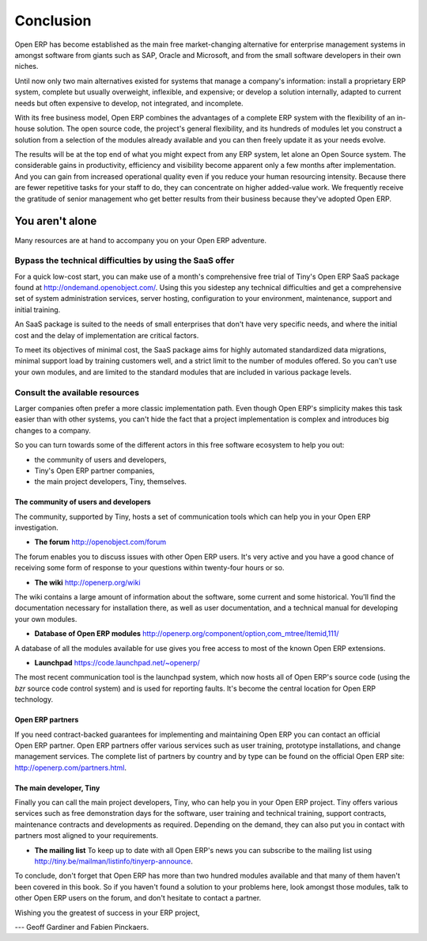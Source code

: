 
.. i18n: **********
.. i18n: Conclusion
.. i18n: **********

**********
Conclusion
**********

.. i18n: Open ERP has become established as the main free market-changing alternative for enterprise
.. i18n: management systems
.. i18n: in amongst software from giants such as SAP, Oracle and Microsoft,
.. i18n: and from the small software developers in their own niches.

Open ERP has become established as the main free market-changing alternative for enterprise
management systems
in amongst software from giants such as SAP, Oracle and Microsoft,
and from the small software developers in their own niches.

.. i18n: Until now only two main alternatives existed for systems that manage a company's information:
.. i18n: install a proprietary ERP system, complete but usually overweight, inflexible, and expensive;
.. i18n: or develop a solution internally, adapted to current needs but often expensive to develop, not
.. i18n: integrated, and incomplete.

Until now only two main alternatives existed for systems that manage a company's information:
install a proprietary ERP system, complete but usually overweight, inflexible, and expensive;
or develop a solution internally, adapted to current needs but often expensive to develop, not
integrated, and incomplete.

.. i18n: With its free business model, Open ERP combines the advantages of a complete ERP system with the
.. i18n: flexibility of an in-house solution.
.. i18n: The open source code, the project's general flexibility, and its hundreds of modules
.. i18n: let you construct a solution from a selection of the modules already available and
.. i18n: you can then freely update it as your needs evolve.

With its free business model, Open ERP combines the advantages of a complete ERP system with the
flexibility of an in-house solution.
The open source code, the project's general flexibility, and its hundreds of modules
let you construct a solution from a selection of the modules already available and
you can then freely update it as your needs evolve.

.. i18n: The results will be at the top end of what you might expect from any ERP system,
.. i18n: let alone an Open Source system.
.. i18n: The considerable gains in productivity, efficiency and visibility become apparent only a few months
.. i18n: after implementation.
.. i18n: And you can gain from increased operational quality even if you reduce your human resourcing
.. i18n: intensity.
.. i18n: Because there are fewer repetitive tasks for your staff to do,
.. i18n: they can concentrate on higher added-value work.
.. i18n: We frequently receive the gratitude of senior management who get better results from their
.. i18n: business because they've adopted Open ERP.

The results will be at the top end of what you might expect from any ERP system,
let alone an Open Source system.
The considerable gains in productivity, efficiency and visibility become apparent only a few months
after implementation.
And you can gain from increased operational quality even if you reduce your human resourcing
intensity.
Because there are fewer repetitive tasks for your staff to do,
they can concentrate on higher added-value work.
We frequently receive the gratitude of senior management who get better results from their
business because they've adopted Open ERP.

.. i18n: You aren't alone
.. i18n: ================

You aren't alone
================

.. i18n: Many resources are at hand to accompany you on your Open ERP adventure.

Many resources are at hand to accompany you on your Open ERP adventure.

.. i18n: Bypass the technical difficulties by using the SaaS offer
.. i18n: ---------------------------------------------------------

Bypass the technical difficulties by using the SaaS offer
---------------------------------------------------------

.. i18n: .. index::
.. i18n:    single:  SaaS

.. index::
   single:  SaaS

.. i18n: For a quick low-cost start, you can make use of a month's comprehensive free trial of Tiny's
.. i18n: Open ERP SaaS package found at http://ondemand.openobject.com/. 
.. i18n: Using this you sidestep any technical difficulties and get a
.. i18n: comprehensive set of system administration services, server hosting, configuration to your
.. i18n: environment, maintenance, support and initial training.

For a quick low-cost start, you can make use of a month's comprehensive free trial of Tiny's
Open ERP SaaS package found at http://ondemand.openobject.com/. 
Using this you sidestep any technical difficulties and get a
comprehensive set of system administration services, server hosting, configuration to your
environment, maintenance, support and initial training.

.. i18n: An SaaS package is suited to the needs of small enterprises that don't have very specific needs, and
.. i18n: where the initial cost and the delay of implementation are critical factors.

An SaaS package is suited to the needs of small enterprises that don't have very specific needs, and
where the initial cost and the delay of implementation are critical factors.

.. i18n: To meet its objectives of minimal cost, the SaaS package aims for highly automated standardized data
.. i18n: migrations, minimal support load by training customers well, and a strict limit to the number of
.. i18n: modules offered. So you can't use your own modules, and are limited to the standard modules that are
.. i18n: included in various package levels.

To meet its objectives of minimal cost, the SaaS package aims for highly automated standardized data
migrations, minimal support load by training customers well, and a strict limit to the number of
modules offered. So you can't use your own modules, and are limited to the standard modules that are
included in various package levels.

.. i18n: Consult the available resources
.. i18n: -------------------------------

Consult the available resources
-------------------------------

.. i18n: Larger companies often prefer a more classic implementation path. Even though Open ERP's simplicity
.. i18n: makes this task easier than with other systems, you can't hide the fact that a project
.. i18n: implementation is complex and introduces big changes to a company.

Larger companies often prefer a more classic implementation path. Even though Open ERP's simplicity
makes this task easier than with other systems, you can't hide the fact that a project
implementation is complex and introduces big changes to a company.

.. i18n: So you can turn towards some of the different actors in this free software ecosystem to help you
.. i18n: out:

So you can turn towards some of the different actors in this free software ecosystem to help you
out:

.. i18n: * the community of users and developers,
.. i18n: 
.. i18n: * Tiny's Open ERP partner companies,
.. i18n: 
.. i18n: * the main project developers, Tiny, themselves.

* the community of users and developers,

* Tiny's Open ERP partner companies,

* the main project developers, Tiny, themselves.

.. i18n: The community of users and developers
.. i18n: ^^^^^^^^^^^^^^^^^^^^^^^^^^^^^^^^^^^^^^^

The community of users and developers
^^^^^^^^^^^^^^^^^^^^^^^^^^^^^^^^^^^^^^^

.. i18n: The community, supported by Tiny, hosts a set of communication tools which can help you in your
.. i18n: Open ERP investigation.

The community, supported by Tiny, hosts a set of communication tools which can help you in your
Open ERP investigation.

.. i18n: * **The forum** http://openobject.com/forum

* **The forum** http://openobject.com/forum

.. i18n: The forum enables you to discuss issues with other Open ERP users. It's very active and you have a
.. i18n: good chance of receiving some form of response to your questions within twenty-four hours or so.

The forum enables you to discuss issues with other Open ERP users. It's very active and you have a
good chance of receiving some form of response to your questions within twenty-four hours or so.

.. i18n: * **The wiki** http://openerp.org/wiki

* **The wiki** http://openerp.org/wiki

.. i18n: The wiki contains a large amount of information about the software, some current and some
.. i18n: historical. You'll find the documentation necessary for installation there, as well as user
.. i18n: documentation, and a technical manual for developing your own modules.

The wiki contains a large amount of information about the software, some current and some
historical. You'll find the documentation necessary for installation there, as well as user
documentation, and a technical manual for developing your own modules.

.. i18n: * **Database of Open ERP modules** http://openerp.org/component/option,com_mtree/Itemid,111/

* **Database of Open ERP modules** http://openerp.org/component/option,com_mtree/Itemid,111/

.. i18n: A database of all the modules available for use gives you free access to most of the known Open ERP
.. i18n: extensions.

A database of all the modules available for use gives you free access to most of the known Open ERP
extensions.

.. i18n: * **Launchpad** https://code.launchpad.net/~openerp/

* **Launchpad** https://code.launchpad.net/~openerp/

.. i18n: The most recent communication tool is the launchpad system, which now hosts all of Open ERP's
.. i18n: source code (using the *bzr* source code control system) and is used for reporting faults. It's
.. i18n: become the central location for Open ERP technology.

The most recent communication tool is the launchpad system, which now hosts all of Open ERP's
source code (using the *bzr* source code control system) and is used for reporting faults. It's
become the central location for Open ERP technology.

.. i18n: Open ERP partners
.. i18n: ^^^^^^^^^^^^^^^^^

Open ERP partners
^^^^^^^^^^^^^^^^^

.. i18n: If you need contract-backed guarantees for implementing and maintaining Open ERP you can contact an
.. i18n: official Open ERP partner. Open ERP partners offer various services such as user training,
.. i18n: prototype installations, and change management services. The complete list of partners by country
.. i18n: and by type can be found on the official Open ERP site: http://openerp.com/partners.html.

If you need contract-backed guarantees for implementing and maintaining Open ERP you can contact an
official Open ERP partner. Open ERP partners offer various services such as user training,
prototype installations, and change management services. The complete list of partners by country
and by type can be found on the official Open ERP site: http://openerp.com/partners.html.

.. i18n: The main developer, Tiny
.. i18n: ^^^^^^^^^^^^^^^^^^^^^^^^^

The main developer, Tiny
^^^^^^^^^^^^^^^^^^^^^^^^^

.. i18n: Finally you can call the main project developers, Tiny, who can help you in your Open ERP project.
.. i18n: Tiny offers various services such as free demonstration days for the software, user training and
.. i18n: technical training, support contracts, maintenance contracts and developments as required. Depending
.. i18n: on the demand, they can also put you in contact with partners most aligned to your requirements.

Finally you can call the main project developers, Tiny, who can help you in your Open ERP project.
Tiny offers various services such as free demonstration days for the software, user training and
technical training, support contracts, maintenance contracts and developments as required. Depending
on the demand, they can also put you in contact with partners most aligned to your requirements.

.. i18n: * **The mailing list** To keep up to date with all Open ERP's news you can subscribe to the mailing list using http://tiny.be/mailman/listinfo/tinyerp-announce.

* **The mailing list** To keep up to date with all Open ERP's news you can subscribe to the mailing list using http://tiny.be/mailman/listinfo/tinyerp-announce.

.. i18n: To conclude, don't forget that Open ERP has more than two hundred modules available and that many
.. i18n: of them haven't been covered in this book. So if you haven't found a solution to your problems here,
.. i18n: look amongst those modules, talk to other Open ERP users on the forum, and don't hesitate to
.. i18n: contact a partner.

To conclude, don't forget that Open ERP has more than two hundred modules available and that many
of them haven't been covered in this book. So if you haven't found a solution to your problems here,
look amongst those modules, talk to other Open ERP users on the forum, and don't hesitate to
contact a partner.

.. i18n: Wishing you the greatest of success in your ERP project,

Wishing you the greatest of success in your ERP project,

.. i18n: --- Geoff Gardiner and Fabien Pinckaers.

--- Geoff Gardiner and Fabien Pinckaers.

.. i18n: .. Copyright © Open Object Press. All rights reserved.

.. Copyright © Open Object Press. All rights reserved.

.. i18n: .. You may take electronic copy of this publication and distribute it if you don't
.. i18n: .. change the content. You can also print a copy to be read by yourself only.

.. You may take electronic copy of this publication and distribute it if you don't
.. change the content. You can also print a copy to be read by yourself only.

.. i18n: .. We have contracts with different publishers in different countries to sell and
.. i18n: .. distribute paper or electronic based versions of this book (translated or not)
.. i18n: .. in bookstores. This helps to distribute and promote the Open ERP product. It
.. i18n: .. also helps us to create incentives to pay contributors and authors using author
.. i18n: .. rights of these sales.

.. We have contracts with different publishers in different countries to sell and
.. distribute paper or electronic based versions of this book (translated or not)
.. in bookstores. This helps to distribute and promote the Open ERP product. It
.. also helps us to create incentives to pay contributors and authors using author
.. rights of these sales.

.. i18n: .. Due to this, grants to translate, modify or sell this book are strictly
.. i18n: .. forbidden, unless Tiny SPRL (representing Open Object Press) gives you a
.. i18n: .. written authorisation for this.

.. Due to this, grants to translate, modify or sell this book are strictly
.. forbidden, unless Tiny SPRL (representing Open Object Press) gives you a
.. written authorisation for this.

.. i18n: .. Many of the designations used by manufacturers and suppliers to distinguish their
.. i18n: .. products are claimed as trademarks. Where those designations appear in this book,
.. i18n: .. and Open Object Press was aware of a trademark claim, the designations have been
.. i18n: .. printed in initial capitals.

.. Many of the designations used by manufacturers and suppliers to distinguish their
.. products are claimed as trademarks. Where those designations appear in this book,
.. and Open Object Press was aware of a trademark claim, the designations have been
.. printed in initial capitals.

.. i18n: .. While every precaution has been taken in the preparation of this book, the publisher
.. i18n: .. and the authors assume no responsibility for errors or omissions, or for damages
.. i18n: .. resulting from the use of the information contained herein.

.. While every precaution has been taken in the preparation of this book, the publisher
.. and the authors assume no responsibility for errors or omissions, or for damages
.. resulting from the use of the information contained herein.

.. i18n: .. Published by Open Object Press, Grand Rosière, Belgium

.. Published by Open Object Press, Grand Rosière, Belgium

